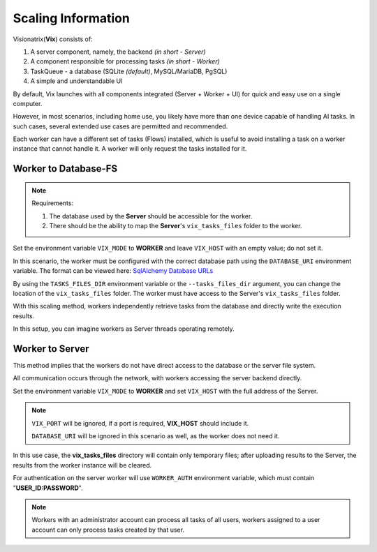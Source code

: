 Scaling Information
===================

Visionatrix(**Vix**) consists of:

1. A server component, namely, the backend `(in short - Server)`
2. A component responsible for processing tasks `(in short - Worker)`
3. TaskQueue - a database (SQLite *(default)*, MySQL/MariaDB, PgSQL)
4. A simple and understandable UI

By default, Vix launches with all components integrated (Server + Worker + UI) for quick and easy use on a single computer.

However, in most scenarios, including home use, you likely have more than one device capable of handling AI tasks.
In such cases, several extended use cases are permitted and recommended.

Each worker can have a different set of tasks (Flows) installed, which is useful to avoid installing a task on a worker instance that cannot handle it.
A worker will only request the tasks installed for it.

Worker to Database-FS
"""""""""""""""""""""

.. note:: Requirements:

    1. The database used by the **Server** should be accessible for the worker.
    2. There should be the ability to map the **Server**'s ``vix_tasks_files`` folder to the worker.

Set the environment variable ``VIX_MODE`` to **WORKER** and leave ``VIX_HOST`` with an empty value; do not set it.

In this scenario, the worker must be configured with the correct database path using the ``DATABASE_URI`` environment variable.
The format can be viewed here: `SqlAlchemy Database URLs <https://docs.sqlalchemy.org/en/20/core/engines.html#database-urls>`_

By using the ``TASKS_FILES_DIR`` environment variable or the ``--tasks_files_dir`` argument, you can change the location of the  ``vix_tasks_files`` folder.
The worker must have access to the Server's ``vix_tasks_files`` folder.

With this scaling method, workers independently retrieve tasks from the database and directly write the execution results.

In this setup, you can imagine workers as Server threads operating remotely.

Worker to Server
""""""""""""""""

This method implies that the workers do not have direct access to the database or the server file system.

All communication occurs through the network, with workers accessing the server backend directly.

Set the environment variable ``VIX_MODE`` to **WORKER** and set ``VIX_HOST`` with the full address of the Server.

.. note:: ``VIX_PORT`` will be ignored, if a port is required, **VIX_HOST** should include it.

    ``DATABASE_URI`` will be ignored in this scenario as well, as the worker does not need it.

In this use case, the **vix_tasks_files** directory will contain only temporary files; after uploading results to the Server, the results from the worker instance will be cleared.

For authentication on the server worker will use ``WORKER_AUTH`` environment variable, which must contain "**USER_ID:PASSWORD**".

.. note::

    Workers with an administrator account can process all tasks of all users, workers assigned to a user account can only process tasks created by that user.

